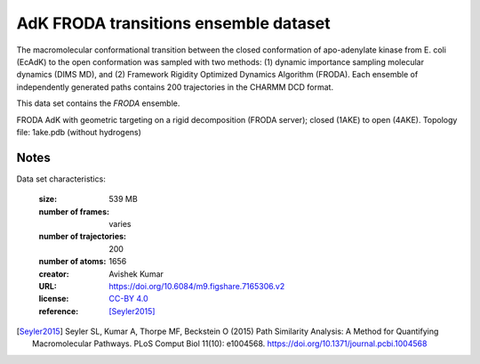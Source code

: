 .. -*- coding: utf-8 -*-
.. _`adk-transitions-FRODA-dataset`:

========================================
 AdK FRODA transitions ensemble dataset
========================================

The macromolecular conformational transition between the closed
conformation of apo-adenylate kinase from E. coli (EcAdK) to the open
conformation was sampled with two methods: (1) dynamic importance
sampling molecular dynamics (DIMS MD), and (2) Framework Rigidity
Optimized Dynamics Algorithm (FRODA). Each ensemble of independently
generated paths contains 200 trajectories in the CHARMM DCD format.

This data set contains the *FRODA* ensemble.

FRODA AdK with geometric targeting on a rigid decomposition (FRODA
server); closed (1AKE) to open (4AKE). Topology file: 1ake.pdb
(without hydrogens)

Notes
-----

Data set characteristics:

 :size: 539 MB
 :number of frames:  varies
 :number of trajectories:  200		     
 :number of atoms: 1656
 :creator: Avishek Kumar
 :URL:  `https://doi.org/10.6084/m9.figshare.7165306.v2 <https://doi.org/10.6084/m9.figshare.7165306.v2>`_
 :license: `CC-BY 4.0 <https://creativecommons.org/licenses/by/4.0/legalcode>`_
 :reference: [Seyler2015]_
    

.. [Seyler2015]  Seyler SL, Kumar A, Thorpe MF, Beckstein O (2015)
		 Path Similarity Analysis: A Method for Quantifying
		 Macromolecular Pathways. PLoS Comput Biol 11(10):
		 e1004568. https://doi.org/10.1371/journal.pcbi.1004568

